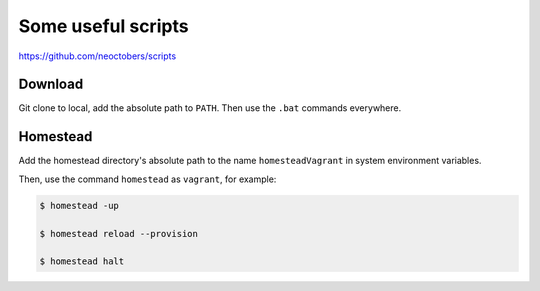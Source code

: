 Some useful scripts
===================

https://github.com/neoctobers/scripts



Download
--------

Git clone to local, add the absolute path to ``PATH``. Then use the ``.bat`` commands everywhere.



Homestead
---------

Add the homestead directory's absolute path to the name ``homesteadVagrant`` in system environment variables.

Then, use the command ``homestead`` as ``vagrant``, for example:

.. code-block:: console

    $ homestead -up

    $ homestead reload --provision

    $ homestead halt

